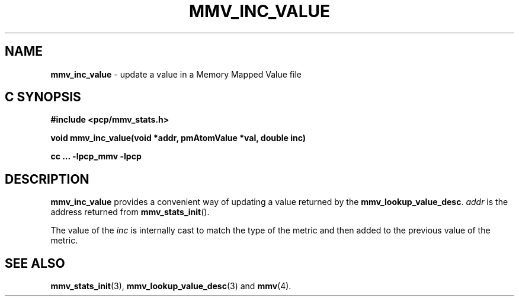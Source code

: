 '\"macro stdmacro
.\"
.\" Copyright (c) 2009 Max Matveev
.\" Copyright (c) 2009 Aconex.  All Rights Reserved.
.\"
.\" This program is free software; you can redistribute it and/or modify it
.\" under the terms of the GNU General Public License as published by the
.\" Free Software Foundation; either version 2 of the License, or (at your
.\" option) any later version.
.\"
.\" This program is distributed in the hope that it will be useful, but
.\" WITHOUT ANY WARRANTY; without even the implied warranty of MERCHANTABILITY
.\" or FITNESS FOR A PARTICULAR PURPOSE.  See the GNU General Public License
.\" for more details.
.\"
.\"
.TH MMV_INC_VALUE 3 "" "Performance Co-Pilot"
.SH NAME
\f3mmv_inc_value\f1 - update a value in a Memory Mapped Value file
.SH "C SYNOPSIS"
.ft 3
#include <pcp/mmv_stats.h>
.sp
.nf
void mmv_inc_value(void *addr, pmAtomValue *val, double inc)
.fi
.sp
cc ... \-lpcp_mmv \-lpcp
.ft 1
.SH DESCRIPTION
.P
\f3mmv_inc_value\f1 provides a convenient way of updating a value 
returned by the \f3mmv_lookup_value_desc\f1.
\f2addr\f1 is the address returned from \f3mmv_stats_init\f1().
.P
The value of the \f2inc\f1 is internally cast to match the type of
the metric and then added to the previous value of the metric.
.SH SEE ALSO
.BR mmv_stats_init (3),
.BR mmv_lookup_value_desc (3)
and
.BR mmv (4).
